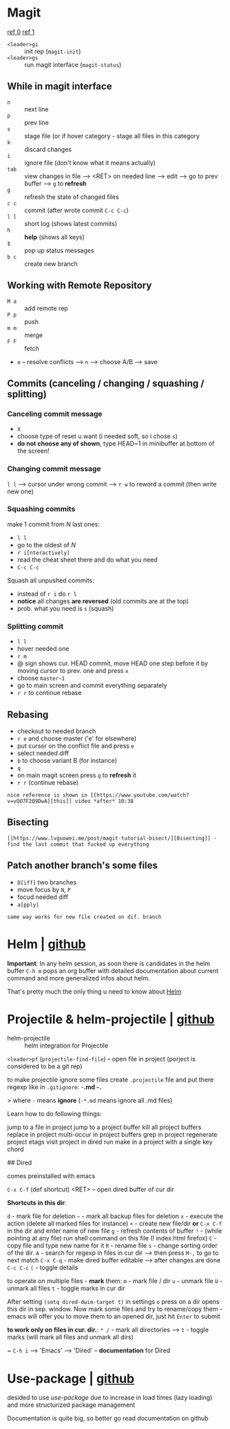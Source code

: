 * Magit
[[https://www.youtube.com/watch?v=zobx3T7hGNA][ref 0]] [[https://www.youtube.com/watch?v=vQO7F2Q9DwA][ref 1]]

- ~<leader>gi~ :: init rep (~magit-init~)
- ~<leader>gs~ :: run magit interface (~magit-status~)

** While in magit interface
- ~n~ :: next line
- ~p~ :: prev line
- ~s~ :: stage file (or if hover category - stage all files in this category
- ~k~ :: discard changes
- ~i~ :: ignore file (don't know what it means actually)
- ~tab~ :: view changes in file --> <RET> on needed line --> edit --> go to prev buffer --> ~g~ to **refresh**
- ~g~ :: refresh the state of changed files
- ~c c~ :: commit (after wrote commit ~C-c C-c~)
- ~l l~ :: short log (shows latest commits)
- ~h~ :: **help** (shows all keys)
- ~$~ :: pop up status messages
- ~b c~ :: create new branch

** Working with Remote Repository
- ~M a~ :: add remote rep
- ~P p~ :: push
- ~m m~ :: merge
- ~F F~ :: fetch
- ~e~ -- resolve conflicts --> ~n~ --> choose A/B --> save

** Commits (canceling / changing / squashing / splitting)
*** Canceling commit message
- ~X~
- choose type of reset u want (i needed soft, so i chose ~s~)
- **do not choose any of shown**, type HEAD~1 in minibuffer at bottom of the screen!

*** Changing commit message
~l l~ --> cursor under wrong commit --> ~r w~ to reword a commit (then write new one)

*** Squashing commits
make 1 commit from /N/ last ones:

- ~l l~
- go to the oldest of /N/
- ~r i[nteractively]~
- read the cheat sheet there and do what you need
- ~C-c C-c~

Squash all unpushed commits:
- instead of ~r i~ do ~r l~
- *notice* all changes *are reversed* (old commits are at the top)
- prob. what you need is ~s~ (squash)

*** Splitting commit
- ~l l~
- hover needed one
- ~r m~
- @ sign shows cur. HEAD commit, move HEAD one step before it by moving cursor to prev. one and press ~x~
- choose ~master~1~
- go to main screen and commit everything separately
- ~r r~ to continue rebase

** Rebasing
- checkout to needed branch
- ~r e~ and choose master ('e' for elsewhere)
- put cursor on the conflict file and press ~e~
- select needed diff
- ~b~ to choose variant B (for instance)
- ~q~
- on main magit screen press ~g~ to **refresh** it
- ~r r~ (continue rebase)

=nice reference is shown in [[https://www.youtube.com/watch?v=vQO7F2Q9DwA][this]] video *after* 10:38=

** Bisecting
=[[https://www.lvguowei.me/post/magit-tutorial-bisect/][Bisecting]] - find the last commit that fucked up everything=


** Patch another branch's some files
- ~D[iff]~ two branches
- move focus by ~N~, ~P~
- focud needed diff
- ~a[pply]~

=same way works for new file created on dif. branch=

* Helm | [[https://emacs-helm.github.io/helm/][github]]
**Important**: In any helm session, as soon there is candidates in the
helm buffer ~C-h m~ pops an org buffer with detailed documentation
about current command and more generalized infos about helm.

That's pretty much the only thing u need to know about _Helm_

* Projectile & helm-projectile | [[https://github.com/bbatsov/projectile][github]]
- helm-projectile :: helm integration for Projectile

~<leader>pf~ (~projectile-find-file~) -- open file in project (porject is considered to be a git rep)

to make projectile ignore some files create ~.projectile~ file and put there regexp like in ~.gitignore~:
    -*.md
    -.*

> where ~-~ means **ignore** (~-*.md~ means ignore all .md files)

Learn how to do following things:

jump to a file in project
jump to a project buffer
kill all project buffers
replace in project
multi-occur in project buffers
grep in project
regenerate project etags
visit project in dired
run make in a project with a single key chord



## Dired

comes preinstalled with emacs

~C-x C-f~ (def shortcut) <RET> -- open dired buffer of cur dir

**Shortcuts in this dir**:

~d~ - mark file for deletion
~~~ - mark all backup files for deletion
~x~ - execute the action (delete all marked files for instance)
~+~ - create new file/dir **or** ~C-x C-f~ in the dir and enter name of new file
~g~ - refresh contents of buffer
~!~ - (while pointing at any file) run shell command on this file (! index.html firefox)
~C~ - copy file and type new name for it
~R~ - rename file
~s~ - change sorting order of the dir.
~A~ - search for regexp in files in cur dir --> then press ~M-,~ to go to next match
~C-x C-q~ - make dired buffer editable --> after changes are done ~C-c C-c~
~(~ - toggle details

to operate on multiple files - **mark** them:
~m~ - mark file / dir
~u~ - unmark file
~U~ - unmark all files
~t~ - toggle marks in cur dir

After setting ~(setq dired-dwim-target t)~ in settings ~o~ press on a dir opens this dir in sep. window. Now mark some files and try to rename/copy them - emacs will offer you to move them to an opened dir, just hit ~Enter~ to submit

**to work only on files in cur. dir.**:
~* /~ - mark all directories --> ~t~ - toggle marks (will mark all files and unmark all dirs)

~ ~C-h i~ --> 'Emacs' --> 'Dired' -- **documentation** for Dired

* Use-package | [[https://github.com/jwiegley/use-package][github]]
desided to use /use-package/ due to increase in load times (lazy loading) and more structurized package management

Documentation is quite big, so better go read documentation on github
